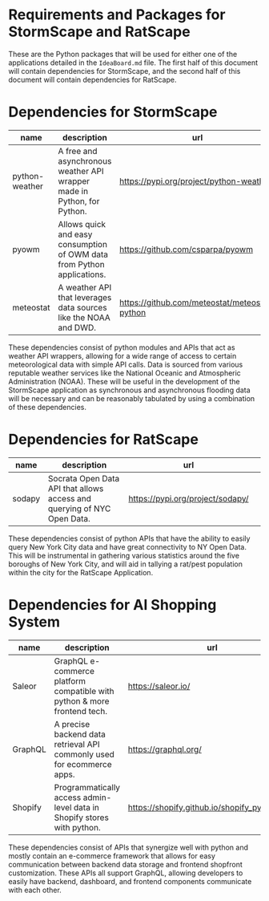 * Requirements and Packages for StormScape and RatScape
  These are the Python packages that will be used for either one of the applications detailed in the =IdeaBoard.md= file. The first half of this document will contain dependencies for StormScape, and the second half of this document will contain dependencies for RatScape.

* Dependencies for StormScape
|----------------+-------------------------------------------------------------------------+------------------------------------------------|
| name           | description                                                             | url                                            | 
|----------------+-------------------------------------------------------------------------+------------------------------------------------|
| python-weather | A free and asynchronous weather API wrapper made in Python, for Python. | https://pypi.org/project/python-weather/       |
| pyowm          | Allows quick and easy consumption of OWM data from Python applications. | https://github.com/csparpa/pyowm               |
| meteostat      | A weather API that leverages data sources like the NOAA and DWD.        | https://github.com/meteostat/meteostat-python  |
|----------------+-------------------------------------------------------------------------+------------------------------------------------|

These dependencies consist of python modules and APIs that act as weather API wrappers, allowing for a wide range of access to certain meteorological data with simple API calls. Data is sourced from various reputable weather services like the National Oceanic and Atmospheric Administration (NOAA). These will be useful in the development of the StormScape application as synchronous and asynchronous flooding data will be necessary and can be reasonably tabulated by using a combination of these dependencies.

* Dependencies for RatScape
|----------------+-------------------------------------------------------------------------+------------------------------------------------|
| name           | description                                                             | url                                            | 
|----------------+-------------------------------------------------------------------------+------------------------------------------------|
| sodapy         | Socrata Open Data API that allows access and querying of NYC Open Data. | https://pypi.org/project/sodapy/               |
|----------------+-------------------------------------------------------------------------+------------------------------------------------|

These dependencies consist of python APIs that have the ability to easily query New York City data and have great connectivity to NY Open Data. This will be instrumental in gathering various statistics around the five boroughs of New York City, and will aid in tallying a rat/pest population within the city for the RatScape Application.

* Dependencies for AI Shopping System
|----------------+-------------------------------------------------------------------------+------------------------------------------------|
| name           | description                                                             | url                                            | 
|----------------+-------------------------------------------------------------------------+------------------------------------------------|
| Saleor         | GraphQL e-commerce platform compatible with python & more frontend tech.| https://saleor.io/                             |
|----------------+-------------------------------------------------------------------------+------------------------------------------------|
| GraphQL        | A precise backend data retrieval API commonly used for ecommerce apps.  | https://graphql.org/                           |
|----------------+-------------------------------------------------------------------------+------------------------------------------------|
| Shopify        | Programmatically access admin-level data in Shopify stores with python. | https://shopify.github.io/shopify_python_api/  |
|----------------+-------------------------------------------------------------------------+------------------------------------------------|

These dependencies consist of APIs that synergize well with python and mostly contain an e-commerce framework that allows for easy communication between backend data storage and frontend shopfront customization. These APIs all support GraphQL, allowing developers to easily have backend, dashboard, and frontend components communicate with each other.


